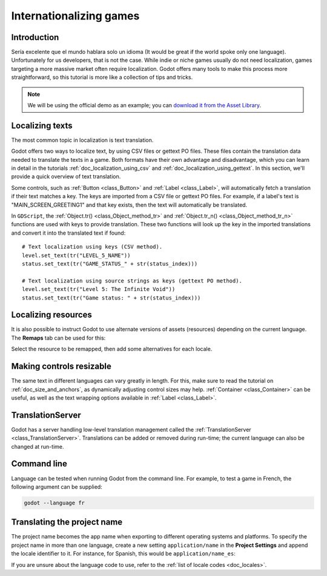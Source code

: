 .. _doc_internationalizing_games:

Internationalizing games
========================

Introduction
------------

Sería excelente que el mundo hablara solo un idioma (It would be great if the
world spoke only one language). Unfortunately for
us developers, that is not the case. While indie or niche games usually
do not need localization, games targeting a more massive market
often require localization. Godot offers many tools to make this process
more straightforward, so this tutorial is more like a collection of
tips and tricks.

.. note:: We will be using the official demo as an example; you can
          `download it from the Asset Library <https://godotengine.org/asset-library/asset/134>`_.

Localizing texts
----------------

The most common topic in localization is text translation. 

Godot offers two ways to localize text, by using CSV files or gettext 
PO files. These files contain the translation data needed to translate 
the texts in a game. Both formats have their own advantage and disadvantage, 
which you can learn in detail in the tutorials :ref:`doc_localization_using_csv` 
and :ref:`doc_localization_using_gettext`. In this section, we'll provide a quick 
overview of text translation.

Some controls, such as :ref:`Button <class_Button>` and :ref:`Label <class_Label>`,
will automatically fetch a translation if their text matches a key. 
The keys are imported from a CSV file or gettext PO files.
For example, if a label's text is "MAIN_SCREEN_GREETING1" and that key exists, 
then the text will automatically be translated.

In ``GDScript``, the :ref:`Object.tr() <class_Object_method_tr>` and 
:ref:`Object.tr_n() <class_Object_method_tr_n>` functions are used with keys to provide
translation. These two functions will look up the key in the imported translations 
and convert it into the translated text if found:

::

    # Text localization using keys (CSV method).
    level.set_text(tr("LEVEL_5_NAME"))
    status.set_text(tr("GAME_STATUS_" + str(status_index)))
    
    # Text localization using source strings as keys (gettext PO method).
    level.set_text(tr("Level 5: The Infinite Void"))
    status.set_text(tr("Game status: " + str(status_index)))

Localizing resources
--------------------

It is also possible to instruct Godot to use alternate versions of
assets (resources) depending on the current language. The **Remaps** tab
can be used for this:

.. image:: img/localization_remaps.png

Select the resource to be remapped, then add some alternatives for each
locale.

Making controls resizable
--------------------------

The same text in different languages can vary greatly in length. For
this, make sure to read the tutorial on :ref:`doc_size_and_anchors`, as
dynamically adjusting control sizes may help.
:ref:`Container <class_Container>` can be useful, as well as the text wrapping
options available in :ref:`Label <class_Label>`.

TranslationServer
-----------------

Godot has a server handling low-level translation management
called the :ref:`TranslationServer <class_TranslationServer>`.
Translations can be added or removed during run-time;
the current language can also be changed at run-time.

Command line
------------

Language can be tested when running Godot from the command line.
For example, to test a game in French, the following argument can be
supplied:

.. code-block:: shell

   godot --language fr

Translating the project name
----------------------------

The project name becomes the app name when exporting to different
operating systems and platforms. To specify the project name in more
than one language, create a new setting ``application/name`` in the **Project
Settings** and append the locale identifier to it.
For instance, for Spanish, this would be ``application/name_es``:

.. image:: img/localized_name.png

If you are unsure about the language code to use, refer to the
:ref:`list of locale codes <doc_locales>`.
